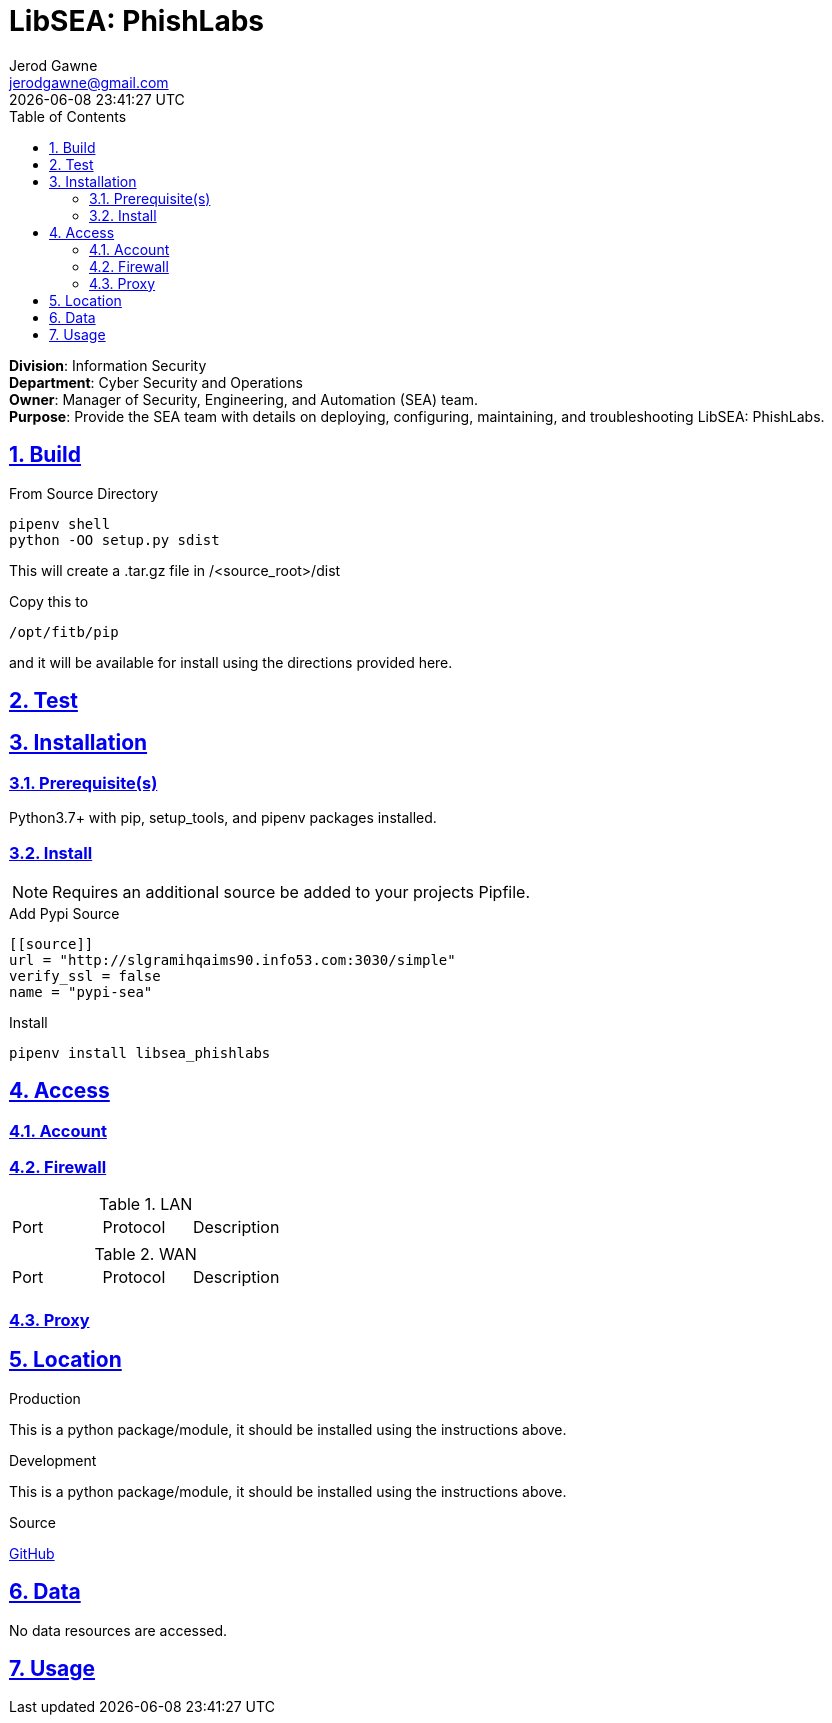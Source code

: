 :experimental:
:icons: font
:chkdbx: pass:normal[{startsb}&#10004;{endsb}]
:chkbx: pass:normal[{startsb}  {endsb}]
:source-highlighter: rouge
:revdate: {docdatetime}
:doctype: article
:sectanchors:
:sectlinks:
:sectnums:
:toc:

:author: Jerod Gawne
:email: jerodgawne@gmail.com
:docdate: March 14, 2019
:name: LibSEA: PhishLabs
:description: LibSEA - {name} Client API
:keywords: libsea, api, {name}

:division: Information Security
:department: Cyber Security and Operations
:owner: Manager of Security, Engineering, and Automation (SEA) team.
:summary: Provide the SEA team with details on deploying, configuring, maintaining, and troubleshooting {name}.

= {name}

**Division**: {division} +
**Department**: {department} +
**Owner**: {owner} +
**Purpose**: {summary} +

== Build
.From Source Directory
[source,shell]
pipenv shell
python -OO setup.py sdist

This will create a .tar.gz file in /<source_root>/dist

Copy this to
[source,shell]
/opt/fitb/pip

and it will be available for install using the directions provided here.

== Test


== Installation

=== Prerequisite(s)
Python3.7+ with pip, setup_tools, and pipenv packages installed.

=== Install
NOTE: Requires an additional source be added to your projects Pipfile.

.Add Pypi Source
[source,toml]
....
[[source]]
url = "http://slgramihqaims90.info53.com:3030/simple"
verify_ssl = false
name = "pypi-sea"
....

.Install
[source,shell]
pipenv install libsea_phishlabs


== Access
.Requires Functional Account

=== Account
.Requires Environment Variables

=== Firewall
.LAN
|===
|Port | Protocol |Description
| | |
|===

.WAN
|===
|Port | Protocol |Description
| | |
|===

=== Proxy


== Location
.Production
This is a python package/module, it should be installed using the instructions
above.

.Development
This is a python package/module, it should be installed using the instructions
above.

.Source
https://github.info53.com/Fifth-Third/SEA_LibSEA_Template[GitHub]

== Data
No data resources are accessed.

== Usage
